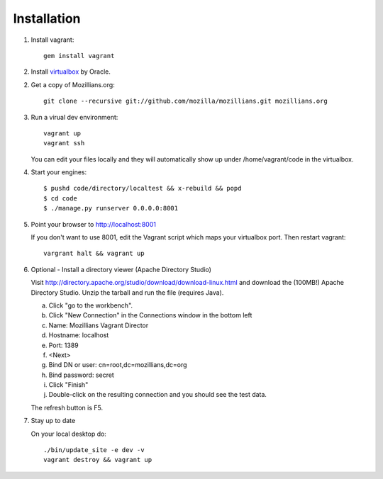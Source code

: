 .. _installation:

============
Installation
============


1. Install vagrant::

    gem install vagrant

2. Install virtualbox_ by Oracle.

.. _virtualbox: http://www.virtualbox.org/

2. Get a copy of Mozillians.org::

    git clone --recursive git://github.com/mozilla/mozillians.git mozillians.org

3. Run a virual dev environment::

    vagrant up
    vagrant ssh

   You can edit your files locally and they will automatically
   show up under /home/vagrant/code in the virtualbox.

4. Start your engines::

    $ pushd code/directory/localtest && x-rebuild && popd
    $ cd code
    $ ./manage.py runserver 0.0.0.0:8001

5. Point your browser to http://localhost:8001

   If you don't want to use 8001, edit the Vagrant script which
   maps your virtualbox port. Then restart vagrant::

    vargrant halt && vagrant up

6. Optional - Install a directory viewer (Apache Directory Studio)

   Visit http://directory.apache.org/studio/download/download-linux.html and
   download the (100MB!) Apache Directory Studio.
   Unzip the tarball and run the file (requires Java).

   a. Click "go to the workbench".
   b. Click "New Connection" in the Connections window in the bottom left
   c. Name: Mozillians Vagrant Director
   d. Hostname: localhost
   e. Port: 1389
   f. <Next>
   g. Bind DN or user: cn=root,dc=mozillians,dc=org
   h. Bind password: secret
   i. Click "Finish"
   j. Double-click on the resulting connection and you should see the test data.

   The refresh button is F5.

7. Stay up to date

   On your local desktop do::

    ./bin/update_site -e dev -v
    vagrant destroy && vagrant up
